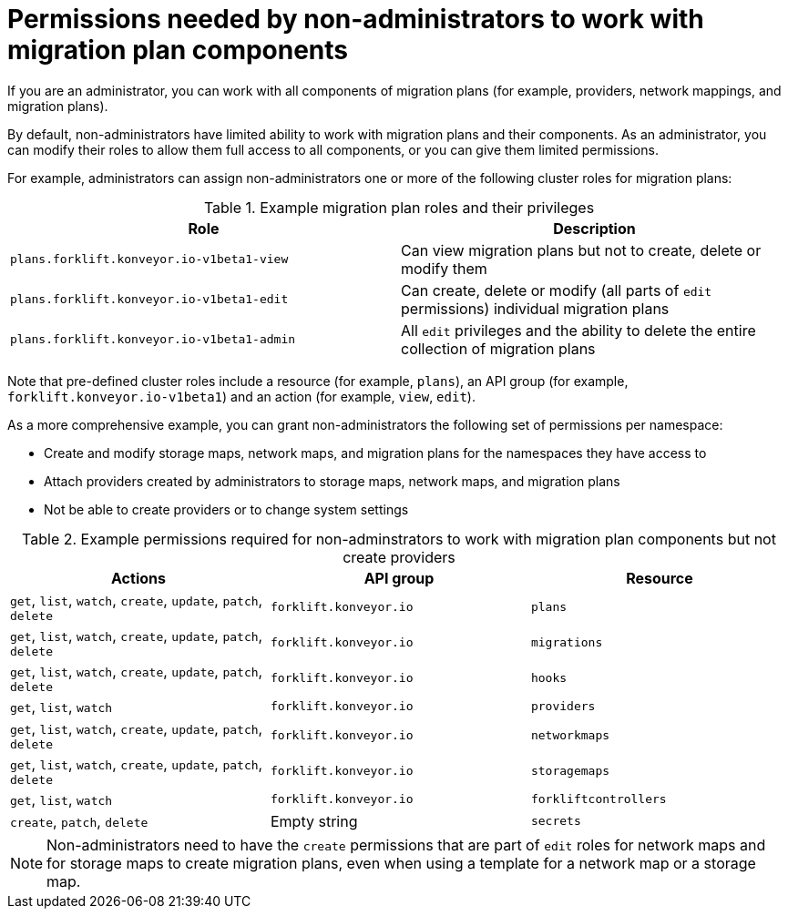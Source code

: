 :_content-type: CONCEPT

[id="non-admin-permissions_{context}"]
= Permissions needed by non-administrators to work with migration plan components

If you are an administrator, you can work with all components of migration plans (for example, providers, network mappings, and migration plans).

By default, non-administrators have limited ability to work with migration plans and their components. As an administrator, you can modify their roles to allow them full access to all components, or you can give them limited permissions.

For example, administrators can assign non-administrators one or more of the following cluster roles for migration plans:

[cols="2", options="header"]
.Example migration plan roles and their privileges
|===
|Role | Description

| `plans.forklift.konveyor.io-v1beta1-view`
| Can view migration plans but not to create, delete or modify them

| `plans.forklift.konveyor.io-v1beta1-edit`
| Can create, delete or modify (all parts of `edit` permissions) individual migration plans

| `plans.forklift.konveyor.io-v1beta1-admin`
| All `edit` privileges and the ability to delete the entire collection of migration plans
|===

Note that pre-defined cluster roles include a resource (for example, `plans`), an API group (for example, `forklift.konveyor.io-v1beta1`) and an action (for example, `view`, `edit`).

As a more comprehensive example, you can grant non-administrators the following set of permissions per namespace:

* Create and modify storage maps, network maps, and migration plans for the namespaces they have access to
* Attach providers created by administrators to storage maps, network maps, and migration plans
* Not be able to create providers or to change system settings

[cols="3", options="header"]
.Example permissions required for non-adminstrators to work with migration plan components but not create providers
|===
|Actions |API group |Resource

|`get`, `list`, `watch`, `create`, `update`, `patch`, `delete`
|`forklift.konveyor.io`
|`plans`

| `get`, `list`, `watch`, `create`, `update`, `patch`, `delete`
|`forklift.konveyor.io`
|`migrations`

|`get`, `list`, `watch`, `create`, `update`, `patch`, `delete`
|`forklift.konveyor.io`
|`hooks`

|`get`, `list`, `watch`
|`forklift.konveyor.io`
|`providers`

|`get`, `list`, `watch`, `create`, `update`, `patch`, `delete`
|`forklift.konveyor.io`
|`networkmaps`

| `get`, `list`, `watch`, `create`, `update`, `patch`, `delete`
|`forklift.konveyor.io`
|`storagemaps`

|`get`, `list`, `watch`
|`forklift.konveyor.io`
|`forkliftcontrollers`

|`create`, `patch`, `delete`
| Empty string
|`secrets`
|===

[NOTE]
====
Non-administrators need to have the `create` permissions that are part of `edit` roles for network maps and for storage maps to create migration plans, even when using a template for a network map or a storage map.
====
